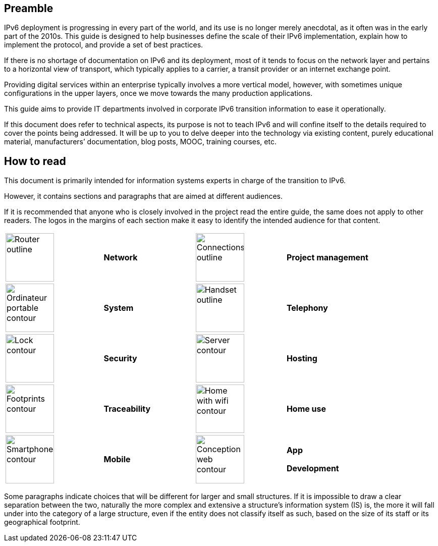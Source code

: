 
== Preamble

IPv6 deployment is progressing in every part of the world, and its use is no longer merely anecdotal, as it often was in the early part of the 2010s. This guide is designed to help businesses define the scale of their IPv6 implementation, explain how to implement the protocol, and provide a set of best practices.

If there is no shortage of documentation on IPv6 and its deployment, most of it tends to focus on the network layer and pertains to a horizontal view of transport, which typically applies to a carrier, a transit provider or an internet exchange point.

Providing digital services within an enterprise typically involves a more vertical model, however, with sometimes unique configurations in the upper layers, once we move towards the many production applications.

This guide aims to provide IT departments involved in corporate IPv6 transition information to ease it operationally.

If this document does refer to technical aspects, its purpose is not to teach IPv6 and will confine itself to the details required to cover the points being addressed. 
It will be up to you to delve deeper into the technology via existing content, purely educational material, manufacturers’ documentation, blog posts, MOOC, training courses, etc.

== How to read

This document is primarily intended for information systems experts in charge of the transition to IPv6.

However, it contains sections and paragraphs that are aimed at different audiences.

If it is recommended that anyone who is closely involved in the project read the entire guide, the same does not apply to other readers. 
The logos in the margins of each section make it easy to identify the intended audience for that content.

[width="100%",cols="27%,22%,3%,25%,23%",,grid="none"]
|===
|image:images/image00_06_router.svg[Router outline,width=96,height=96] |*Network* | |image:images/image00_07_connection.svg[Connections outline,width=96,height=96] |*Project management*
|image:images/image00_08_notebook.svg[Ordinateur portable contour,width=96,height=96] |*System* | |image:images/image00_09_handset.svg[Handset outline,width=96,height=96] |*Telephony*
|image:images/image00_10_lock.svg[Lock contour,width=96,height=96] |*Security* | |image:images/image00_11_server.svg[Server contour,width=96,height=96] |*Hosting*
|image:images/image00_12_foots.svg[Footprints contour,width=96,height=96] |*Traceability* | |image:images/image00_13_house.svg[Home with wifi contour,width=96,height=96] |*Home use*
|image:images/image00_14_smartphone.svg[Smartphone contour,width=96,height=96] |*Mobile* | |image:images/image00_15_app.svg[Conception web contour,width=96,height=96] a|
*App*

*Development*

|===

Some paragraphs indicate choices that will be different for larger and small structures. If it is impossible to draw a clear separation between the two, naturally the more complex and extensive a structure’s information system (IS) is, the more it will fall under into the category of a large structure, even if the entity does not classify itself as such, based on the size of its staff or its geographical footprint.


//#### End of chapter ####